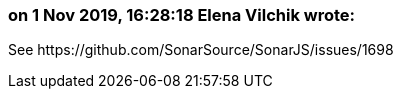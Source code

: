 === on 1 Nov 2019, 16:28:18 Elena Vilchik wrote:
See \https://github.com/SonarSource/SonarJS/issues/1698

